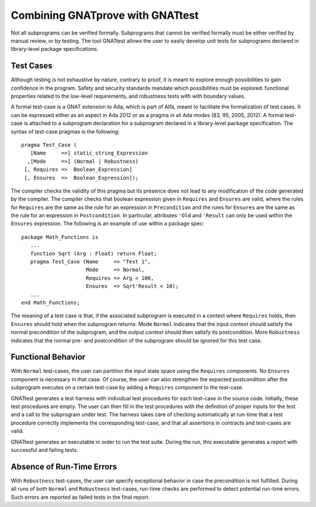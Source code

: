 Combining GNATprove with GNATtest
=================================

Not all subprograms can be verified formally. Subprograms that cannot be
verified formally must be either verified by manual review, or by testing. The
tool GNATtest allows the user to easily develop unit tests for subprograms
declared in library-level package specifications.

Test Cases
----------

Although testing is not exhaustive by nature, contrary to proof, it is meant to
explore enough possibilities to gain confidence in the program. Safety and
security standards mandate which possibilities must be explored: functional
properties related to the low-level requirements, and robustness tests with
with boundary values.

A formal test-case is a GNAT extension to Ada, which is part of Alfa, meant to
facilitate the formalization of test cases. It can be expressed either as an
aspect in Ada 2012 or as a pragma in all Ada modes (83, 95, 2005, 2012). A
formal test-case is attached to a subprogram declaration for a subprogram
declared in a library-level package specification.  The syntax of test-case
pragmas is the following::

   pragma Test_Case (
      [Name     =>] static_string_Expression
     ,[Mode     =>] (Normal | Robustness)
    [, Requires =>  Boolean_Expression]
    [, Ensures  =>  Boolean_Expression]);

The compiler checks the validity of this pragma but its presence does not lead
to any modification of the code generated by the compiler. The compiler checks
that boolean expression given in ``Requires`` and ``Ensures`` are valid,
where the rules for ``Requires`` are the same as the rule for an expression
in ``Precondition`` and the rules for ``Ensures`` are the same as the
rule for an expression in ``Postcondition``. In particular, attributes
``'Old`` and ``'Result`` can only be used within the ``Ensures``
expression. The following is an example of use within a package spec::

   package Math_Functions is
      ...
      function Sqrt (Arg : Float) return Float;
      pragma Test_Case (Name     => "Test 1",
                        Mode     => Normal,
                        Requires => Arg < 100,
                        Ensures  => Sqrt'Result < 10);
      ...
   end Math_Functions;

The meaning of a test case is that, if the associated subprogram is
executed in a context where ``Requires`` holds, then ``Ensures``
should hold when the subprogram returns. Mode ``Normal`` indicates
that the input context should satisfy the normal precondition of the
subprogram, and the output context should then satisfy its
postcondition. More ``Robustness`` indicates that the normal pre- and
postcondition of the subprogram should be ignored for this test case.

Functional Behavior
-------------------

With ``Normal`` test-cases, the user can partition the input state space using
the ``Requires`` components. No ``Ensures`` component is necessary in that
case. Of course, the user can also strengthen the expected postcondition after
the subprogram executes on a certain test-case by adding a ``Requires``
component to the test-case.

GNATtest generates a test harness with individual test procedures for each
test-case in the source code. Initially, these test procedures are empty. The
user can then fill in the test procedures with the definition of proper inputs
for the test and a call to the subprogram under test. The harness takes care of
checking automatically at run-time that a test procedure correctly implements
the corresponding test-case, and that all assertions in contracts and
test-cases are valid.

GNATtest generates an executable in order to run the test suite. During the
run, this executable generates a report with successful and failing tests.

Absence of Run-Time Errors
--------------------------

With ``Robustness`` test-cases, the user can specify exceptional behavior in
case the precondition is not fulfilled. During all runs of both ``Normal`` and
``Robustness`` test-cases, run-time checks are performed to detect potential
run-time errors. Such errors are reported as failed tests in the final report.

